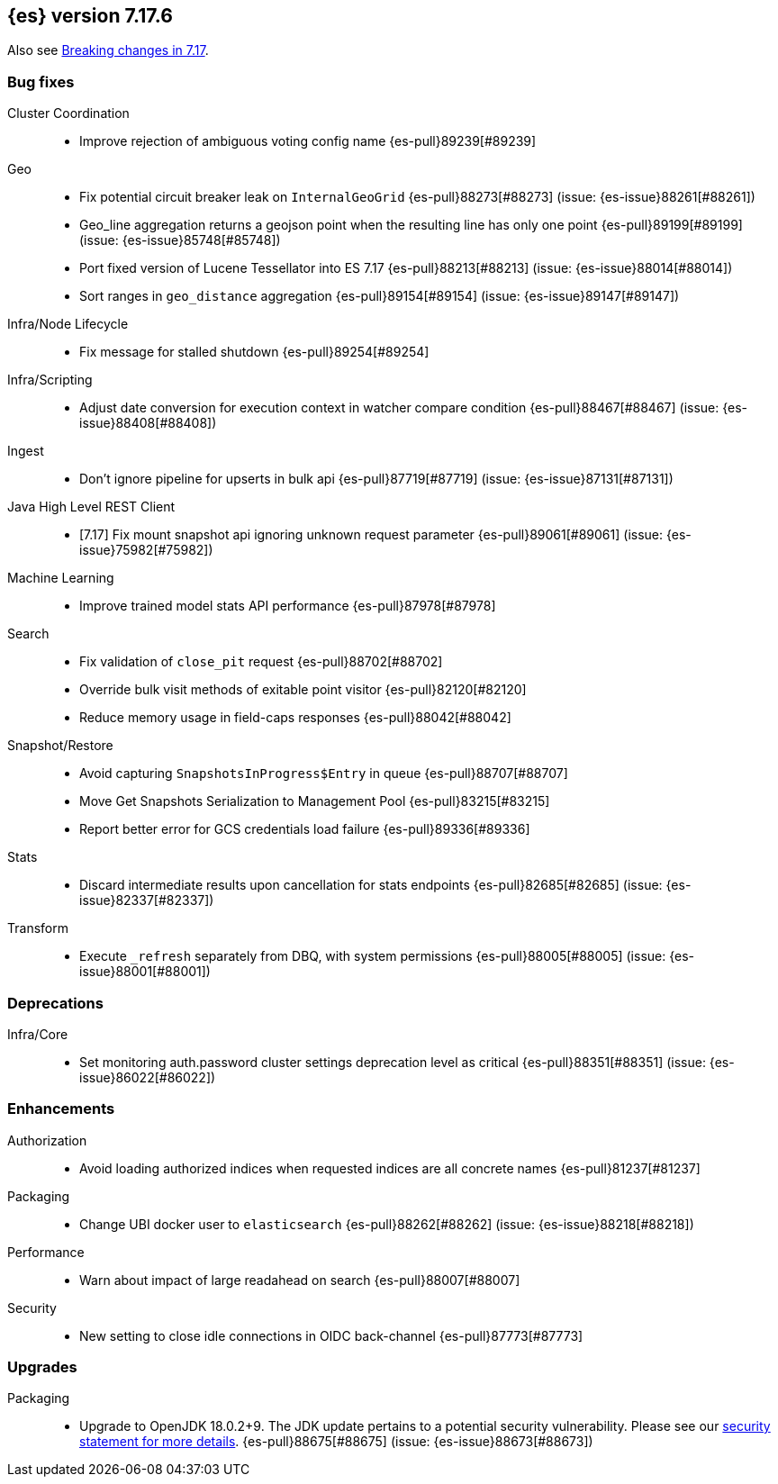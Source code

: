 [[release-notes-7.17.6]]
== {es} version 7.17.6

Also see <<breaking-changes-7.17,Breaking changes in 7.17>>.

[[bug-7.17.6]]
[float]
=== Bug fixes

Cluster Coordination::
* Improve rejection of ambiguous voting config name {es-pull}89239[#89239]

Geo::
* Fix potential circuit breaker leak on `InternalGeoGrid` {es-pull}88273[#88273] (issue: {es-issue}88261[#88261])
* Geo_line aggregation returns a geojson point when the resulting line has only one point {es-pull}89199[#89199] (issue: {es-issue}85748[#85748])
* Port fixed version of Lucene Tessellator into ES 7.17 {es-pull}88213[#88213] (issue: {es-issue}88014[#88014])
* Sort ranges in `geo_distance` aggregation {es-pull}89154[#89154] (issue: {es-issue}89147[#89147])

Infra/Node Lifecycle::
* Fix message for stalled shutdown {es-pull}89254[#89254]

Infra/Scripting::
* Adjust date conversion for execution context in watcher compare condition {es-pull}88467[#88467] (issue: {es-issue}88408[#88408])

Ingest::
* Don't ignore pipeline for upserts in bulk api {es-pull}87719[#87719] (issue: {es-issue}87131[#87131])

Java High Level REST Client::
* [7.17] Fix mount snapshot api ignoring unknown request parameter {es-pull}89061[#89061] (issue: {es-issue}75982[#75982])

Machine Learning::
* Improve trained model stats API performance {es-pull}87978[#87978]

Search::
* Fix validation of `close_pit` request {es-pull}88702[#88702]
* Override bulk visit methods of exitable point visitor {es-pull}82120[#82120]
* Reduce memory usage in field-caps responses {es-pull}88042[#88042]

Snapshot/Restore::
* Avoid capturing `SnapshotsInProgress$Entry` in queue {es-pull}88707[#88707]
* Move Get Snapshots Serialization to Management Pool {es-pull}83215[#83215]
* Report better error for GCS credentials load failure {es-pull}89336[#89336]

Stats::
* Discard intermediate results upon cancellation for stats endpoints {es-pull}82685[#82685] (issue: {es-issue}82337[#82337])

Transform::
* Execute `_refresh` separately from DBQ, with system permissions {es-pull}88005[#88005] (issue: {es-issue}88001[#88001])

[[deprecation-7.17.6]]
[float]
=== Deprecations

Infra/Core::
* Set monitoring auth.password cluster settings deprecation level as critical {es-pull}88351[#88351] (issue: {es-issue}86022[#86022])

[[enhancement-7.17.6]]
[float]
=== Enhancements

Authorization::
* Avoid loading authorized indices when requested indices are all concrete names {es-pull}81237[#81237]

Packaging::
* Change UBI docker user to `elasticsearch` {es-pull}88262[#88262] (issue: {es-issue}88218[#88218])

Performance::
* Warn about impact of large readahead on search {es-pull}88007[#88007]

Security::
* New setting to close idle connections in OIDC back-channel {es-pull}87773[#87773]

[[upgrade-7.17.6]]
[float]
=== Upgrades

Packaging::
* Upgrade to OpenJDK 18.0.2+9. The JDK update pertains to a potential security vulnerability. Please see our link:https://discuss.elastic.co/c/announcements/security-announcements/31[security statement for more details].  {es-pull}88675[#88675] (issue: {es-issue}88673[#88673])


